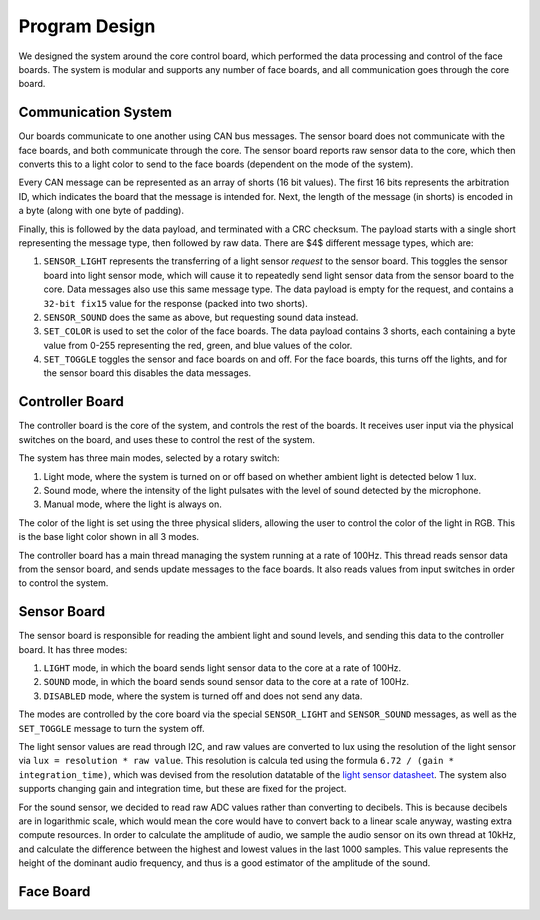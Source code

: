 Program Design
==========================================================================
We designed the system around the core control board, which performed the data processing and control of the face boards. The system is modular and supports any number of face boards, and all communication goes through the core board.

Communication System
--------------------------------------------------------------------------

Our boards communicate to one another using CAN bus messages. The sensor board does not communicate with the face boards, and both communicate through the core. The sensor board reports raw sensor data to the core, which then converts this to a light color to send to the face boards (dependent on the mode of the system).

Every CAN message can be represented as an array of shorts (16 bit values). The first 16 bits represents the arbitration ID, which indicates the board that the message is intended for. Next, the length of the message (in shorts) is encoded in a byte (along with one byte of padding).

Finally, this is followed by the data payload, and terminated with a CRC checksum. The payload starts with a single short representing the message type, then followed by raw data. There are $4$ different message types, which are:

1. ``SENSOR_LIGHT`` represents the transferring of a light sensor *request* to the sensor board. This toggles the sensor board into light sensor mode, which will cause it to repeatedly send light sensor data from the sensor board to the core. Data messages also use this same message type. The data payload is empty for the request, and contains a ``32-bit fix15`` value for the response (packed into two shorts).
2. ``SENSOR_SOUND`` does the same as above, but requesting sound data instead.
3. ``SET_COLOR`` is used to set the color of the face boards. The data payload contains 3 shorts, each containing a byte value from 0-255 representing the red, green, and blue values of the color.
4. ``SET_TOGGLE`` toggles the sensor and face boards on and off. For the face boards, this turns off the lights, and for the sensor board this disables the data messages.

Controller Board
--------------------------------------------------------------------------

The controller board is the core of the system, and controls the rest of the boards. It receives user input via the physical switches on the board, and uses these to control the rest of the system. 

The system has three main modes, selected by a rotary switch:

1. Light mode, where the system is turned on or off based on whether ambient light is detected below 1 lux.
2. Sound mode, where the intensity of the light pulsates with the level of sound detected by the microphone.
3. Manual mode, where the light is always on.

The color of the light is set using the three physical sliders, allowing the user to control the color of the light in RGB. This is the base light color shown in all 3 modes.

The controller board has a main thread managing the system running at a rate of 100Hz. This thread reads sensor data from the sensor board, and sends update messages to the face boards. It also reads values from input switches in order to control the system.


Sensor Board
--------------------------------------------------------------------------

The sensor board is responsible for reading the ambient light and sound levels, and sending this data to the controller board. It has three modes:

1. ``LIGHT`` mode, in which the board sends light sensor data to the core at a rate of 100Hz.
2. ``SOUND`` mode, in which the board sends sound sensor data to the core at a rate of 100Hz.
3. ``DISABLED`` mode, where the system is turned off and does not send any data.

The modes are controlled by the core board via the special ``SENSOR_LIGHT`` and ``SENSOR_SOUND`` messages, as well as the ``SET_TOGGLE`` message to turn the system off.

The light sensor values are read through I2C, and raw values are converted to lux using the resolution of the light sensor via ``lux = resolution * raw value``. This resolution is calcula ted using the formula ``6.72 / (gain * integration_time)``, which was devised from the resolution datatable of the `light sensor datasheet <https://www.vishay.com/docs/84367/designingveml6030.pdf>`_. The system also supports changing gain and integration time, but these are fixed for the project.

For the sound sensor, we decided to read raw ADC values rather than converting to decibels. This is because decibels are in logarithmic scale, which would mean the core would have to convert back to a linear scale anyway, wasting extra compute resources. In order to calculate the amplitude of audio, we sample the audio sensor on its own thread at 10kHz, and calculate the difference between the highest and lowest values in the last 1000 samples. This value represents the height of the dominant audio frequency, and thus is a good estimator of the amplitude of the sound.


Face Board
--------------------------------------------------------------------------
